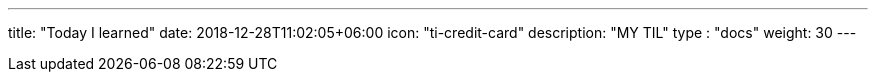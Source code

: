 ---
title: "Today I learned"
date: 2018-12-28T11:02:05+06:00
icon: "ti-credit-card"
description: "MY TIL"
type : "docs"
weight: 30
---


